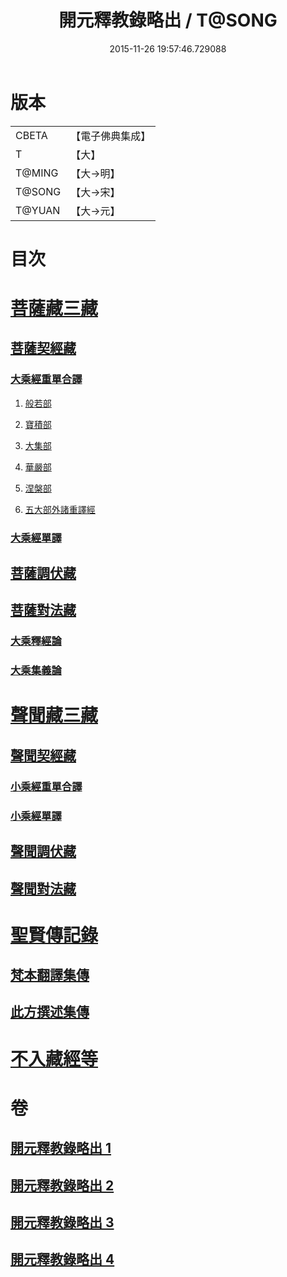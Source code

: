 #+TITLE: 開元釋教錄略出 / T@SONG
#+DATE: 2015-11-26 19:57:46.729088
* 版本
 |     CBETA|【電子佛典集成】|
 |         T|【大】     |
 |    T@MING|【大→明】   |
 |    T@SONG|【大→宋】   |
 |    T@YUAN|【大→元】   |

* 目次
* [[file:KR6s0094_001.txt::001-0724a6][菩薩藏三藏]]
** [[file:KR6s0094_001.txt::001-0724a6][菩薩契經藏]]
*** [[file:KR6s0094_001.txt::001-0724a6][大乘經重單合譯]]
**** [[file:KR6s0094_001.txt::001-0724a6][般若部]]
**** [[file:KR6s0094_001.txt::0724b27][寶積部]]
**** [[file:KR6s0094_001.txt::0725b3][大集部]]
**** [[file:KR6s0094_001.txt::0725c24][華嚴部]]
**** [[file:KR6s0094_001.txt::0726b14][涅槃部]]
**** [[file:KR6s0094_001.txt::0726c1][五大部外諸重譯經]]
*** [[file:KR6s0094_002.txt::0731c25][大乘經單譯]]
** [[file:KR6s0094_002.txt::0734b20][菩薩調伏藏]]
** [[file:KR6s0094_002.txt::0735a12][菩薩對法藏]]
*** [[file:KR6s0094_002.txt::0735a14][大乘釋經論]]
*** [[file:KR6s0094_002.txt::0735c3][大乘集義論]]
* [[file:KR6s0094_003.txt::003-0737a16][聲聞藏三藏]]
** [[file:KR6s0094_003.txt::003-0737a16][聲聞契經藏]]
*** [[file:KR6s0094_003.txt::003-0737a16][小乘經重單合譯]]
*** [[file:KR6s0094_003.txt::0740a3][小乘經單譯]]
** [[file:KR6s0094_003.txt::0741b22][聲聞調伏藏]]
** [[file:KR6s0094_004.txt::0742c28][聲聞對法藏]]
* [[file:KR6s0094_004.txt::0744a7][聖賢傳記錄]]
** [[file:KR6s0094_004.txt::0744a7][梵本翻譯集傳]]
** [[file:KR6s0094_004.txt::0745b16][此方撰述集傳]]
* [[file:KR6s0094_004.txt::0746b18][不入藏經等]]
* 卷
** [[file:KR6s0094_001.txt][開元釋教錄略出 1]]
** [[file:KR6s0094_002.txt][開元釋教錄略出 2]]
** [[file:KR6s0094_003.txt][開元釋教錄略出 3]]
** [[file:KR6s0094_004.txt][開元釋教錄略出 4]]
